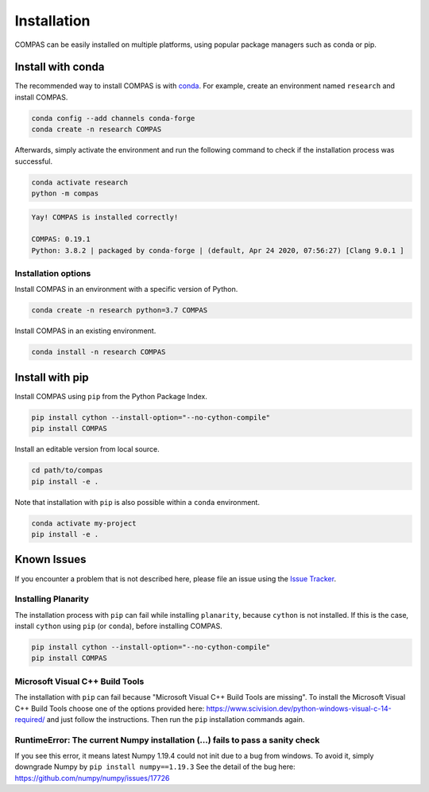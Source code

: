 ************
Installation
************

.. rst-class:: lead

COMPAS can be easily installed on multiple platforms,
using popular package managers such as conda or pip.

.. figure:: /_images/installation.gif
     :figclass: figure
     :class: figure-img img-fluid mx-auto


Install with conda
==================

The recommended way to install COMPAS is with `conda <https://conda.io/docs/>`_.
For example, create an environment named ``research`` and install COMPAS.

.. code-block:: bash

    conda config --add channels conda-forge
    conda create -n research COMPAS

Afterwards, simply activate the environment
and run the following command to check if the installation process was successful.

.. code-block:: bash

    conda activate research
    python -m compas

.. code-block:: none

    Yay! COMPAS is installed correctly!

    COMPAS: 0.19.1
    Python: 3.8.2 | packaged by conda-forge | (default, Apr 24 2020, 07:56:27) [Clang 9.0.1 ]


Installation options
--------------------

Install COMPAS in an environment with a specific version of Python.

.. code-block:: bash

    conda create -n research python=3.7 COMPAS

Install COMPAS in an existing environment.

.. code-block:: bash

    conda install -n research COMPAS


Install with pip
================

Install COMPAS using ``pip`` from the Python Package Index.

.. code-block:: bash

    pip install cython --install-option="--no-cython-compile"
    pip install COMPAS

Install an editable version from local source.

.. code-block:: bash

    cd path/to/compas
    pip install -e .

Note that installation with ``pip`` is also possible within a ``conda`` environment.

.. code-block:: bash

    conda activate my-project
    pip install -e .


Known Issues
============

If you encounter a problem that is not described here,
please file an issue using the `Issue Tracker <https://github.com/compas-dev/compas/issues>`_.


Installing Planarity
--------------------

The installation process with ``pip`` can fail while installing ``planarity``, because ``cython`` is not installed.
If this is the case, install ``cython`` using ``pip`` (or ``conda``), before installing COMPAS.

.. code-block:: bash

    pip install cython --install-option="--no-cython-compile"
    pip install COMPAS


Microsoft Visual C++ Build Tools
--------------------------------

The installation with ``pip`` can fail because "Microsoft Visual C++ Build Tools are missing".
To install the Microsoft Visual C++ Build Tools choose one of the options provided
here: https://www.scivision.dev/python-windows-visual-c-14-required/
and just follow the instructions.
Then run the ``pip`` installation commands again.


RuntimeError: The current Numpy installation (...) fails to pass a sanity check
-------------------------------------------------------------------------------

If you see this error, it means latest Numpy 1.19.4 could not init due to a bug from windows.
To avoid it, simply downgrade Numpy by ``pip install numpy==1.19.3``
See the detail of the bug here: https://github.com/numpy/numpy/issues/17726
